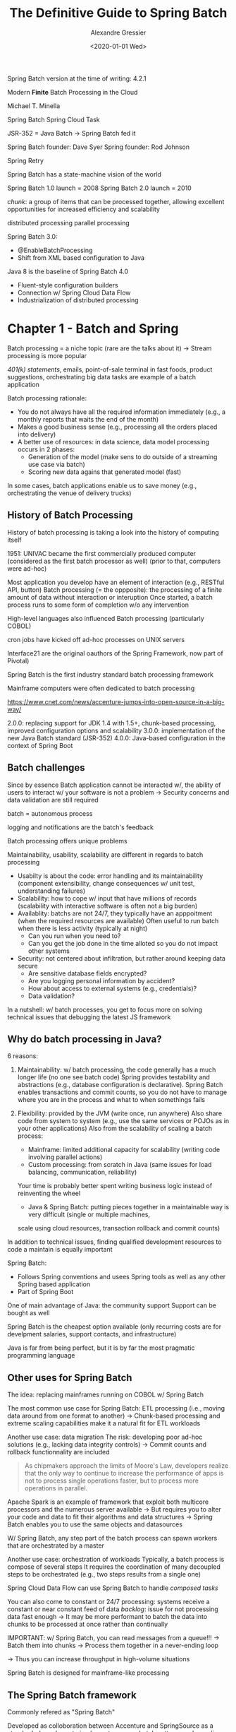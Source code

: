 #+TITLE: The Definitive Guide to Spring Batch
#+AUTHOR: Alexandre Gressier
#+DATE: <2020-01-01 Wed>

Spring Batch version at the time of writing: 4.2.1

Modern *Finite* Batch Processing in the Cloud

Michael T. Minella

Spring Batch
Spring Cloud Task

JSR-352 = Java Batch
-> Spring Batch fed it

Spring Batch founder: Dave Syer
Spring founder: Rod Johnson

Spring Retry

Spring Batch has a state-machine vision of the world

Spring Batch 1.0 launch = 2008
Spring Batch 2.0 launch = 2010

/chunk/: a group of items that can be processed together, allowing excellent opportunities for increased efficiency and
scalability

distributed processing
parallel processing

Spring Batch 3.0:
- @EnableBatchProcessing
- Shift from XML based configuration to Java

Java 8 is the baseline of Spring Batch 4.0
- Fluent-style configuration builders
- Connection w/ Spring Cloud Data Flow
- Industrialization of distributed processing


* Chapter 1 - Batch and Spring

Batch processing = a niche topic (rare are the talks about it)
-> Stream processing is more popular

/401(k) statements/, emails, point-of-sale terminal in fast foods, product suggestions, orchestrating big data tasks are
example of a batch application

Batch processing rationale:
- You do not always have all the required information immediately (e.g., a monthly reports that waits the end of the
  month)
- Makes a good business sense (e.g., processing all the orders placed into delivery)
- A better use of resources: in data science, data model processing occurs in 2 phases:
  - Generation of the model (make sens to do outside of a streaming use case via batch)
  - Scoring new data agains that generated model (fast)

In some cases, batch applications enable us to save money (e.g., orchestrating the venue of delivery trucks)


** History of Batch Processing

History of batch processing is taking a look into the history of computing itself

1951: UNIVAC became the first commercially produced computer (considered as the first batch processor as well)
(prior to that, computers were ad-hoc)

Most application you develop have an element of interaction (e.g., RESTful API, button)
Batch processing (= the oppposite): the processing of a finite amount of data without interaction or interuption
Once started, a batch process runs to some form of completion w/o any intervention

High-level languages also influenced Batch processing (particularly COBOL)

cron jobs have kicked off ad-hoc processes on UNIX servers

Interface21 are the original oauthors of the Spring Framework, now part of Pivotal)

Spring Batch is the first industry standard batch processing framework

Mainframe computers were often dedicated to batch processing

https://www.cnet.com/news/accenture-jumps-into-open-source-in-a-big-way/

2.0.0: replacing support for JDK 1.4 with 1.5+, chunk-based processing, improved configuration options and scalability
3.0.0: implementation of the new Java Batch standard (JSR-352)
4.0.0: Java-based configuration in the context of Spring Boot


** Batch challenges

Since by essence Batch application cannot be interacted w/, the ability of users to interact w/ your software is not a
problem
-> Security concerns and data validation are still required

batch = autonomous process

logging and notifications are the batch's feedback

Batch processing offers unique problems

Maintainability, usability, scalability are different in regards to batch processing
- Usabilty is about the code: error handling and its maintainability (component extensibility, change consequences w/
  unit test, understanding failures)
- Scalability: how to cope w/ input that have millions of records (scalability with interactive software is often not a
  big burden)
- Availablity: batchs are not 24/7, they typically have an apppoitment (when the required resources are available)
  Often useful to run batch when there is less activity (typically at night)
  - Can you run when you need to?
  - Can you get the job done in the time alloted so you do not impact other systems
- Security: not centered about infiltration, but rather around keeping data secure
  - Are sensitive database fields encrypted?
  - Are you logging personal information by accident?
  - How about access to external systems (e.g., credentials)?
  - Data validation?

In a nutshell: w/ batch processes, you get to focus more on solving technical issues that debugging the latest JS
framework


** Why do batch processing in Java?

6 reasons:
1. Maintainability: w/ batch processing, the code generally has a much longer life (no one see batch code) Spring
   provides testability and abstractions (e.g., database configuration is declarative). Spring Batch enables
   transactions and commit counts, so you do not have to manage where you are in the process and what to when somethings
   fails
  
2. Flexibility: provided by the JVM (write once, run anywhere)
   Also share code from system to system (e.g., use the same services or POJOs as in your other applications)
   Also from the scalability of scaling a batch process:
   - Mainframe: limited additional capacity for scalability (writing code involving parallel actions)
   - Custom processing: from scratch in Java (same issues for load balancing, communication, reliability)
   Your time is probably better spent writing business logic instead of reinventing the wheel
   - Java & Spring Batch: putting pieces together in a maintainable way is very difficult (single or multiple machines,
   scale using cloud resources, transaction rollback and commit counts)

In addition to technical issues, finding qualified development resources to code a maintain is equally important

Spring Batch:
- Follows Spring conventions and usees Spring tools as well as any other Spring based application
- Part of Spring Boot

One of main advantage of Java: the community support
Support can be bought as well

Spring Batch is the cheapest option available (only recurring costs are for develpment salaries, support contacts, and
infrastructure)

Java is far from being perfect, but it is by far the most pragmatic programming language


** Other uses for Spring Batch

The idea: replacing mainframes running on COBOL w/ Spring Batch

The most common use case for Spring Batch: ETL processing (i.e., moving data around from one format to another)
-> Chunk-based processing and extreme scaling capabilities make it a natural fit for ETL workloads

Another use case: data migration
The risk: developing poor ad-hoc solutions (e.g., lacking data integrity controls)
-> Commit counts and rollback functionnality are included

#+begin_quote
As chipmakers approach the limits of Moore's Law, developers realize that the only way to continue to increase the
performance of apps is not to process single operations faster, but to process more operations in parallel.
#+end_quote

Apache Spark is an example of framework that exploit both multicore processors and the numerous server available
-> But requires you to alter your code and data to fit their algorithms and data structures
-> Spring Batch enables you to use the same objects and datasources

W/ Spring Batch, any step part of the batch process can spawn workers that are orchestrated by a master

Another use case: orchestration of workloads
Typically, a batch process is compose of several steps
It requires the coordination of many decoupled steps to be orchestrated (e.g., two steps results from a single one)

Spring Cloud Data Flow can use Spring Batch to handle /composed tasks/

You can also come to constant or 24/7 processing: systems receive a constant or near constant feed of data
/backlog/: issue for not processing data fast enough
-> It may be more performant to batch the data into chunks to be processed at once rather than continually

IMPORTANT: w/ Spring Batch, you can read messages from a queue!!!
-> Batch them into chunks
-> Process them together in a never-ending loop

-> Thus you can increase throughput in high-volume situations

Spring Batch is designed for mainframe-like processing


** The Spring Batch framework

Commonly refered as "Spring Batch"

Developed as colloboration between Accenture and SpringSource as a standards-based way to implement common batch
patterns and paradigms

Features:
- Data validation
- Formatting of output
- Ability complex business rules in reusable way
- Ability to handle large data sets

Spring Batch makes sense if you are familiar w/ Spring

Spring Batch architecture:
- Application
  - Core
  - Infrastructure

Application: consists of all custom code and configuration used to build out your batch processses
-> Business logic, services..., as well as the configuration of how you structure your jobs
-> Wraps the other two layers: application works w/ the core and sometimes you need custom pieces of infrastructure
(e.g., custom readers and writers)

Core: contains all the leements that define the batch domain (e.g., `Job` and `Step` interfaces)
-> Also interfaces used to execute a Job: `JobLauncher` and `JobParameters`

Infrastructure: in order to do any processing, you need to read and write from files, databases...
-> You must be able to handle what to when a job is retried after a failure
-> Considered as common infrastructure

IMPORTANT: Spring Batch is NOT nor has a *scheduler*
-> There is no way within the framework to schedule a job to run at agiven time or absed on a given event
-> Other ways: cron jobs, Quartz, enterprise schedulers like Control-M


*** Defining Jobs w/ Spring

Batch processes have a number of different domain-specific concepts:
- /Job/: a process that executes from start to finish w/o interruption or interaction
  Can consist of a number of steps
  There may input & output related to each step
  When a step fails, it may or may not be repeatable
  The flow of a job may be conditional

Spring Batch provides classes, interfaces, XML schemas, and Java configuration utilities that define those concepts
using Java to divide concerns appropriately and wire them together in a way familiar to who have used Spring


#+BEGIN_SRC java
  @Bean
  public AccountTasklet accountTasklet() {
      return new AccountTasklet();
  }

  @Bean
  public Job accountJob() {
      final Step accountStep = this.stepBuilderFactory
          .get("accountStep")
          .tasklet(accountTasklet())
          .build();

      return this.jobBuilderFactory
          .get("accountJob")
          .start(accountStep)
          .build();
  }
#+END_SRC

2 beans are created:
- `AccountTasklet`: a custom component where the business logic for the step will live
   Spring Batch will call its single method `execute()` over and over, each call in a new transaction, until the
   `AccountTasklet` indicates that it is done
- `Job`: an acutal Spring Batch Job
  A single step w/ a tasklet is defined here
  IMPORTANT: Spring Boot will find this Job and execut it automatically on the startup of our application

  
Tasklet: an interface, which will be called to perform a single task only


*** Managing Jobs

One-shot Java programs require a more robust approach

Features included w/ Spring Batch (most of them are enable by default):
- Keep the state of a job for re-execution
- Maintaining data integrity when a job fails through transaction management
- Saving performance metrics of past job execution for trending


*** Local and remote parallelization

Batch jobs scaling is critical to any enterpise batch solution

Different ways w/ Spring Batch:
- Simple thread-based implementation where each commit interval is processed in its own thread
- Running full steps in parallel
- Configuring a grid of workers that are fed units of work from a remote master via /partitioning/
- Parallel chunk/step processing, remote chunk processing


*** Standardizing I/O

IMPORTANT: XML is streamed, never loaded as a whole

Simple configuration for reading in/writing out flat files w/ complex formats, XML, databases or NoSQL stores

-> Abstractions are good for maintainability


*** The rest of the Spring Batch ecosystem
    
Can interact, be extended, be complemented w/ other Spring projects


**** Spring Boot

Introduced in 2014

Opiniated approach for developpping applications

The standard way of developping Spring applications

Provides facilities for packaging, deploying, and lauching all Spring workloads including batch

Serves as the pillar in the cloud native story provided by Spring Cloud

Spring Boot is the primary method for developing batch application for this book


**** Spring Cloud Task

Under the Spring Cloud umbrella

Provides facilities for executing finite tasks in a cloud environment
Targets finite workloads (and thus compatible for batch processing)

Provides a number of extensions to Spring Batch including the publishing of informational messages
-> E.g., job starts/finishes, step starts/finishes)

Provides the ability to scale batch jobs dynamically (which constrasts with the static ways provided by Spring Batch)


**** Spring Cloud Data Flow

A tool for orchestrating microservices on a cloud platform (CloudFoundry, Kubernetes, Local)

Administration and orchestration toolset to do things like start and stop jobs and view the statistics of previous job
runs

Integrated w/ Spring Batch

IMPORTANT: you can develop batch applications as microservices
-> Enables you to deploy them in a dynamic way using Spring Cloud Data Flow


**** And *all* the features of Spring

- Dependency injection
- AOP
- Transaction management
- Templates/helpers for most common tasks (e.g, JDBC, JMS, email)
- Scalability & Reliability
- Adminstration applications

